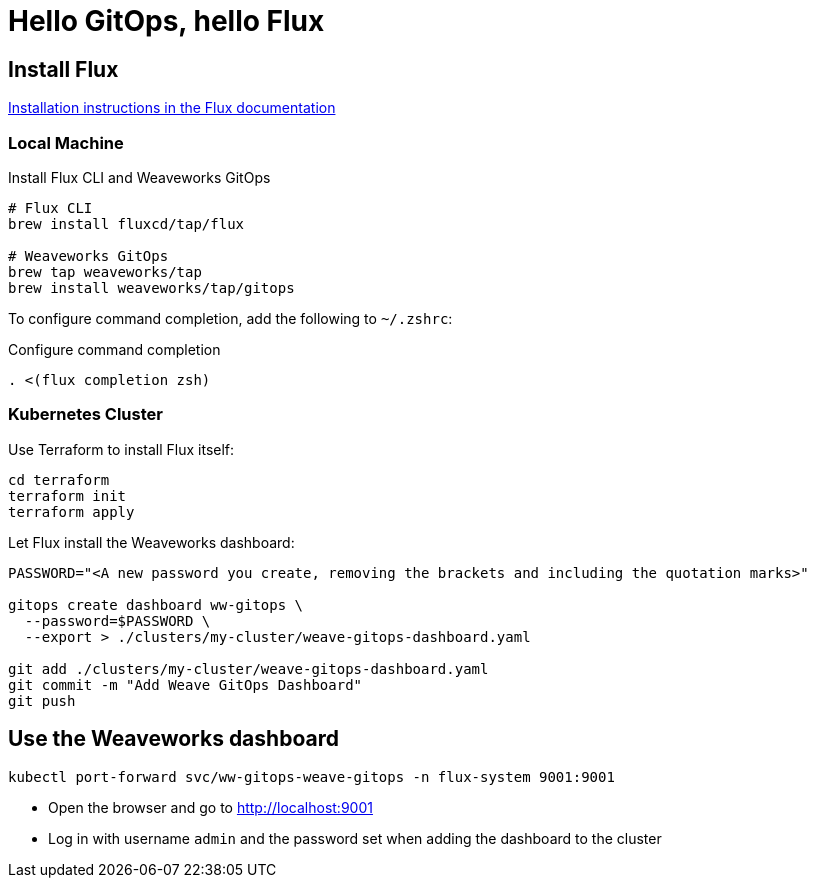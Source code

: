 = Hello GitOps, hello Flux

== Install Flux

https://fluxcd.io/flux/installation[Installation instructions in the Flux documentation]

=== Local Machine

.Install Flux CLI and Weaveworks GitOps
[source,bash]
----
# Flux CLI
brew install fluxcd/tap/flux

# Weaveworks GitOps
brew tap weaveworks/tap
brew install weaveworks/tap/gitops
----

To configure command completion, add the following to `~/.zshrc`:

.Configure command completion
[source,bash]
----
. <(flux completion zsh)
----

=== Kubernetes Cluster

Use Terraform to install Flux itself:

[source,bash]
----
cd terraform
terraform init
terraform apply
----

Let Flux install the Weaveworks dashboard:

[source,bash]
----
PASSWORD="<A new password you create, removing the brackets and including the quotation marks>"

gitops create dashboard ww-gitops \
  --password=$PASSWORD \
  --export > ./clusters/my-cluster/weave-gitops-dashboard.yaml

git add ./clusters/my-cluster/weave-gitops-dashboard.yaml
git commit -m "Add Weave GitOps Dashboard"
git push
----

== Use the Weaveworks dashboard

[source,bash]
----
kubectl port-forward svc/ww-gitops-weave-gitops -n flux-system 9001:9001
----

- Open the browser and go to http://localhost:9001
- Log in with username `admin` and the password set when adding the dashboard to the cluster
